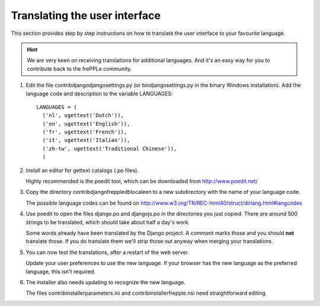 ==============================
Translating the user interface
==============================

This section provides step by step instructions on how to translate the user
interface to your favourite language.

.. Hint::

   We are very keen on receiving translations for additional languages. And
   it's an easy way for you to contribute back to the frePPLe community.

#. Edit the file contrib\django\djangosettings.py (or bin\djangosettings.py
   in the binary Windows installation). Add the language code and description
   to the variable LANGUAGES:

   ::

      LANGUAGES = (
        ('nl', ugettext('Dutch')),
        ('en', ugettext('English')),
        ('fr', ugettext('French')),
        ('it', ugettext('Italian')),
        ('zh-tw', ugettext('Traditional Chinese')),
        )

#. Install an editor for gettext catalogs (.po files).

   Highly recommended is the poedit tool, which can be downloaded from
   http://www.poedit.net/

#. Copy the directory contrib\django\freppledb\locale\en to a new subdirectory
   with the name of your language code.

   The possible language codes can be found on
   http://www.w3.org/TR/REC-html40/struct/dirlang.html#langcodes

#. Use poedit to open the files django.po and djangojs.po in the directories
   you just copied. There are around 500 strings to be translated, which should
   take about half a day's work.

   Some words already have been translated by the Django project. A comment
   marks those and you should **not** translate those. If you do translate them
   we'll strip those out anyway when merging your translations.

#. You can now test the translations, after a restart of the web server.

   Update your user preferences to use the new language. If your browser has
   the new language as the preferred language, this isn't required.

#. The installer also needs updating to recognize the new language.

   The files contrib\installer\parameters.ini and contrib\installer\frepple.nsi
   need straightforward editing.
